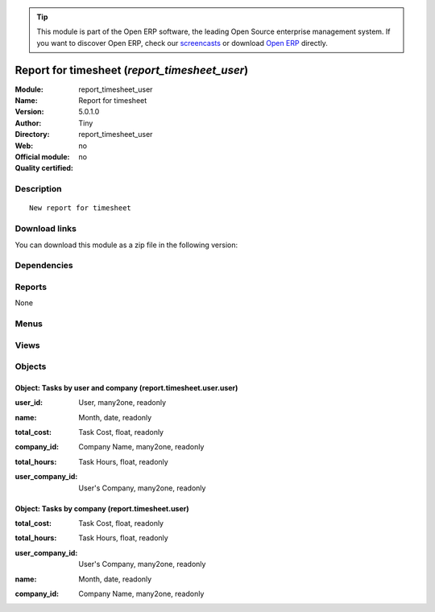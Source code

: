 
.. i18n: .. module:: report_timesheet_user
.. i18n:     :synopsis: Report for timesheet 
.. i18n:     :noindex:
.. i18n: .. 

.. module:: report_timesheet_user
    :synopsis: Report for timesheet 
    :noindex:
.. 

.. i18n: .. raw:: html
.. i18n: 
.. i18n:       <br />
.. i18n:     <link rel="stylesheet" href="../_static/hide_objects_in_sidebar.css" type="text/css" />

.. raw:: html

      <br />
    <link rel="stylesheet" href="../_static/hide_objects_in_sidebar.css" type="text/css" />

.. i18n: .. tip:: This module is part of the Open ERP software, the leading Open Source 
.. i18n:   enterprise management system. If you want to discover Open ERP, check our 
.. i18n:   `screencasts <http://openerp.tv>`_ or download 
.. i18n:   `Open ERP <http://openerp.com>`_ directly.

.. tip:: This module is part of the Open ERP software, the leading Open Source 
  enterprise management system. If you want to discover Open ERP, check our 
  `screencasts <http://openerp.tv>`_ or download 
  `Open ERP <http://openerp.com>`_ directly.

.. i18n: .. raw:: html
.. i18n: 
.. i18n:     <div class="js-kit-rating" title="" permalink="" standalone="yes" path="/report_timesheet_user"></div>
.. i18n:     <script src="http://js-kit.com/ratings.js"></script>

.. raw:: html

    <div class="js-kit-rating" title="" permalink="" standalone="yes" path="/report_timesheet_user"></div>
    <script src="http://js-kit.com/ratings.js"></script>

.. i18n: Report for timesheet (*report_timesheet_user*)
.. i18n: ==============================================
.. i18n: :Module: report_timesheet_user
.. i18n: :Name: Report for timesheet
.. i18n: :Version: 5.0.1.0
.. i18n: :Author: Tiny
.. i18n: :Directory: report_timesheet_user
.. i18n: :Web: 
.. i18n: :Official module: no
.. i18n: :Quality certified: no

Report for timesheet (*report_timesheet_user*)
==============================================
:Module: report_timesheet_user
:Name: Report for timesheet
:Version: 5.0.1.0
:Author: Tiny
:Directory: report_timesheet_user
:Web: 
:Official module: no
:Quality certified: no

.. i18n: Description
.. i18n: -----------

Description
-----------

.. i18n: ::
.. i18n: 
.. i18n:   New report for timesheet

::

  New report for timesheet

.. i18n: Download links
.. i18n: --------------

Download links
--------------

.. i18n: You can download this module as a zip file in the following version:

You can download this module as a zip file in the following version:

.. i18n:   * `trunk <http://www.openerp.com/download/modules/trunk/report_timesheet_user.zip>`_

  * `trunk <http://www.openerp.com/download/modules/trunk/report_timesheet_user.zip>`_

.. i18n: Dependencies
.. i18n: ------------

Dependencies
------------

.. i18n:  * :mod:`hr_timesheet_sheet`
.. i18n:  * :mod:`multi_company`

 * :mod:`hr_timesheet_sheet`
 * :mod:`multi_company`

.. i18n: Reports
.. i18n: -------

Reports
-------

.. i18n: None

None

.. i18n: Menus
.. i18n: -------

Menus
-------

.. i18n:  * Project
.. i18n:  * Project/Reporting
.. i18n:  * Project/Reporting/This Month
.. i18n:  * Project/Reporting/This Month/Timesheets by user and company
.. i18n:  * Project/Reporting/This Month/Timesheets by user and company/My Timesheets by company
.. i18n:  * Project/Reporting/All Months
.. i18n:  * Project/Reporting/All Months/Timesheets by user and company
.. i18n:  * Project/Reporting/All Months/Timesheets by user and company/My task by company
.. i18n:  * Project/Reporting/This Month/Timesheets by company
.. i18n:  * Project/Reporting/All Months/Timesheets by company

 * Project
 * Project/Reporting
 * Project/Reporting/This Month
 * Project/Reporting/This Month/Timesheets by user and company
 * Project/Reporting/This Month/Timesheets by user and company/My Timesheets by company
 * Project/Reporting/All Months
 * Project/Reporting/All Months/Timesheets by user and company
 * Project/Reporting/All Months/Timesheets by user and company/My task by company
 * Project/Reporting/This Month/Timesheets by company
 * Project/Reporting/All Months/Timesheets by company

.. i18n: Views
.. i18n: -----

Views
-----

.. i18n:  * view.report.timesheet.user.user.form (form)
.. i18n:  * view.report.timesheet.user.user.tree (tree)
.. i18n:  * view.report.timesheet.user.form (form)
.. i18n:  * view.report.timesheet.user.tree (tree)

 * view.report.timesheet.user.user.form (form)
 * view.report.timesheet.user.user.tree (tree)
 * view.report.timesheet.user.form (form)
 * view.report.timesheet.user.tree (tree)

.. i18n: Objects
.. i18n: -------

Objects
-------

.. i18n: Object: Tasks by user and company (report.timesheet.user.user)
.. i18n: ##############################################################

Object: Tasks by user and company (report.timesheet.user.user)
##############################################################

.. i18n: :user_id: User, many2one, readonly

:user_id: User, many2one, readonly

.. i18n: :name: Month, date, readonly

:name: Month, date, readonly

.. i18n: :total_cost: Task Cost, float, readonly

:total_cost: Task Cost, float, readonly

.. i18n: :company_id: Company Name, many2one, readonly

:company_id: Company Name, many2one, readonly

.. i18n: :total_hours: Task Hours, float, readonly

:total_hours: Task Hours, float, readonly

.. i18n: :user_company_id: User's Company, many2one, readonly

:user_company_id: User's Company, many2one, readonly

.. i18n: Object: Tasks by company (report.timesheet.user)
.. i18n: ################################################

Object: Tasks by company (report.timesheet.user)
################################################

.. i18n: :total_cost: Task Cost, float, readonly

:total_cost: Task Cost, float, readonly

.. i18n: :total_hours: Task Hours, float, readonly

:total_hours: Task Hours, float, readonly

.. i18n: :user_company_id: User's Company, many2one, readonly

:user_company_id: User's Company, many2one, readonly

.. i18n: :name: Month, date, readonly

:name: Month, date, readonly

.. i18n: :company_id: Company Name, many2one, readonly

:company_id: Company Name, many2one, readonly
